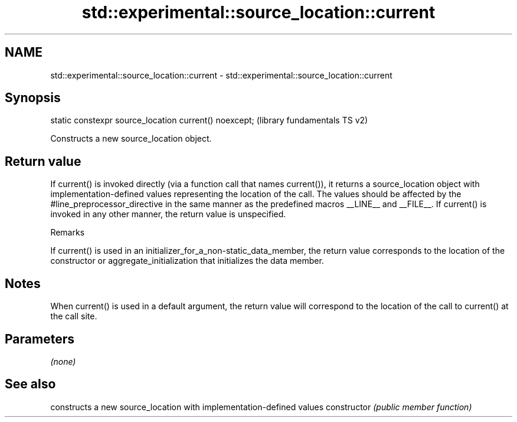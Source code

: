 .TH std::experimental::source_location::current 3 "2020.03.24" "http://cppreference.com" "C++ Standard Libary"
.SH NAME
std::experimental::source_location::current \- std::experimental::source_location::current

.SH Synopsis

static constexpr source_location current() noexcept;  (library fundamentals TS v2)

Constructs a new source_location object.

.SH Return value

If current() is invoked directly (via a function call that names current()), it returns a source_location object with implementation-defined values representing the location of the call. The values should be affected by the #line_preprocessor_directive in the same manner as the predefined macros __LINE__ and __FILE__.
If current() is invoked in any other manner, the return value is unspecified.

Remarks

If current() is used in an initializer_for_a_non-static_data_member, the return value corresponds to the location of the constructor or aggregate_initialization that initializes the data member.

.SH Notes

When current() is used in a default argument, the return value will correspond to the location of the call to current() at the call site.

.SH Parameters

\fI(none)\fP

.SH See also


              constructs a new source_location with implementation-defined values
constructor   \fI(public member function)\fP




